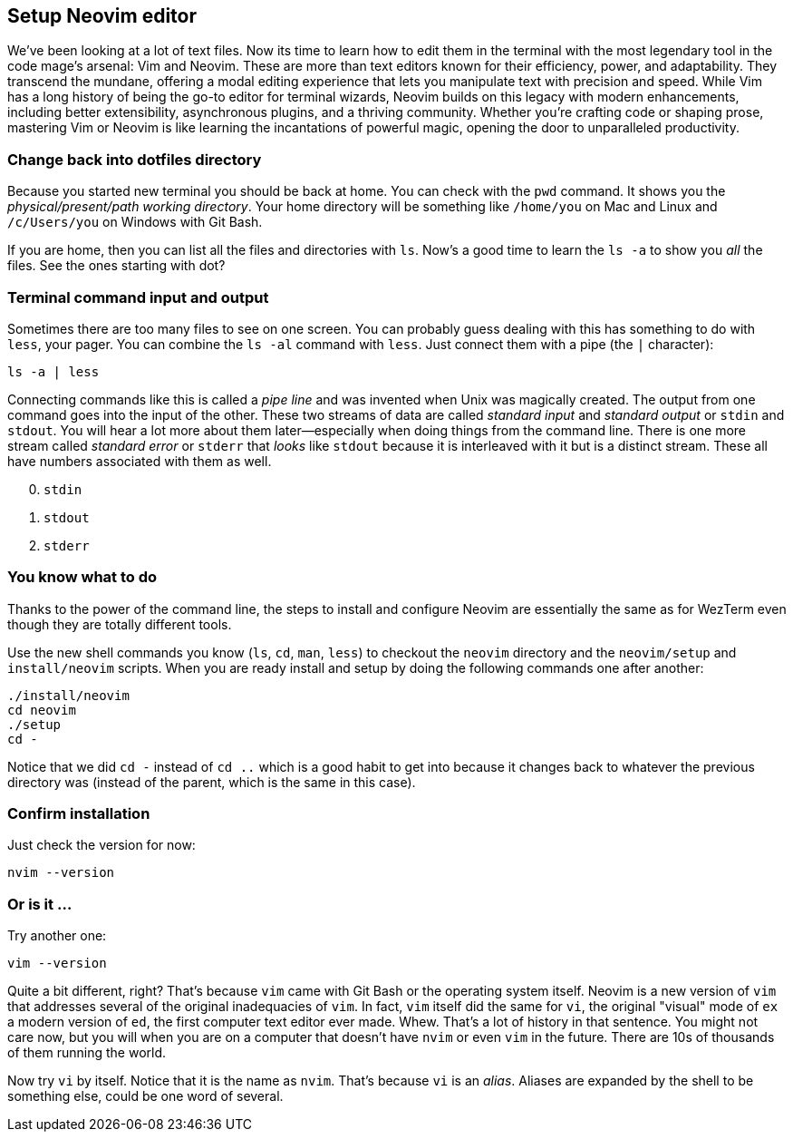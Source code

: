 == Setup Neovim editor

We've been looking at a lot of text files. Now its time to learn how to edit them in the terminal with the most legendary tool in the code mage's arsenal: Vim and Neovim. These are more than text editors known for their efficiency, power, and adaptability. They transcend the mundane, offering a modal editing experience that lets you manipulate text with precision and speed. While Vim has a long history of being the go-to editor for terminal wizards, Neovim builds on this legacy with modern enhancements, including better extensibility, asynchronous plugins, and a thriving community. Whether you’re crafting code or shaping prose, mastering Vim or Neovim is like learning the incantations of powerful magic, opening the door to unparalleled productivity.

=== Change back into dotfiles directory

Because you started new terminal you should be back at home. You can check with the `pwd` command. It shows you the _physical/present/path working directory_. Your home directory will be something like `/home/you` on Mac and Linux and `/c/Users/you` on Windows with Git Bash.

If you are home, then you can list all the files and directories with `ls`. Now's a good time to learn the `ls -a` to show you _all_ the files. See the ones starting with dot?

=== Terminal command input and output

Sometimes there are too many files to see on one screen. You can probably guess dealing with this has something to do with `less`, your pager. You can combine the `ls -al` command with `less`. Just connect them with a pipe (the `|` character):

[source,sh]
----
ls -a | less
----

Connecting commands like this is called a _pipe line_ and was invented when Unix was magically created. The output from one command goes into the input of the other. These two streams of data are called _standard input_ and _standard output_ or `stdin` and `stdout`. You will hear a lot more about them later—especially when doing things from the command line. There is one more stream called _standard error_ or `stderr` that _looks_ like `stdout` because it is interleaved with it but is a distinct stream. These all have numbers associated with them as well.

[start=0]
. `stdin`
. `stdout`
. `stderr`

=== You know what to do

Thanks to the power of the command line, the steps to install and configure Neovim are essentially the same as for WezTerm even though they are totally different tools.

Use the new shell commands you know (`ls`, `cd`, `man`, `less`) to checkout the `neovim` directory and the `neovim/setup` and `install/neovim` scripts. When you are ready install and setup by doing the following commands one after another:

[source, shell]
----
./install/neovim
cd neovim
./setup
cd -
----

Notice that we did `cd -` instead of `cd ..` which is a good habit to get into because it changes back to whatever the previous directory was (instead of the parent, which is the same in this case).

=== Confirm installation

Just check the version for now:

[source, shell]
----
nvim --version
----

=== Or is it ...

Try another one:

[source, shell]
----
vim --version
----

Quite a bit different, right? That's because `vim` came with Git Bash or the operating system itself. Neovim is a new version of `vim` that addresses several of the original inadequacies of `vim`. In fact, `vim` itself did the same for `vi`, the original "visual" mode of `ex` a modern version of `ed`, the first computer text editor ever made. Whew. That's a lot of history in that sentence. You might not care now, but you will when you are on a computer that doesn't have `nvim` or even `vim` in the future. There are 10s of thousands of them running the world.

Now try `vi` by itself. Notice that it is the name as `nvim`. That's because `vi` is an _alias_. Aliases are expanded by the shell to be something else, could be one word of several.
